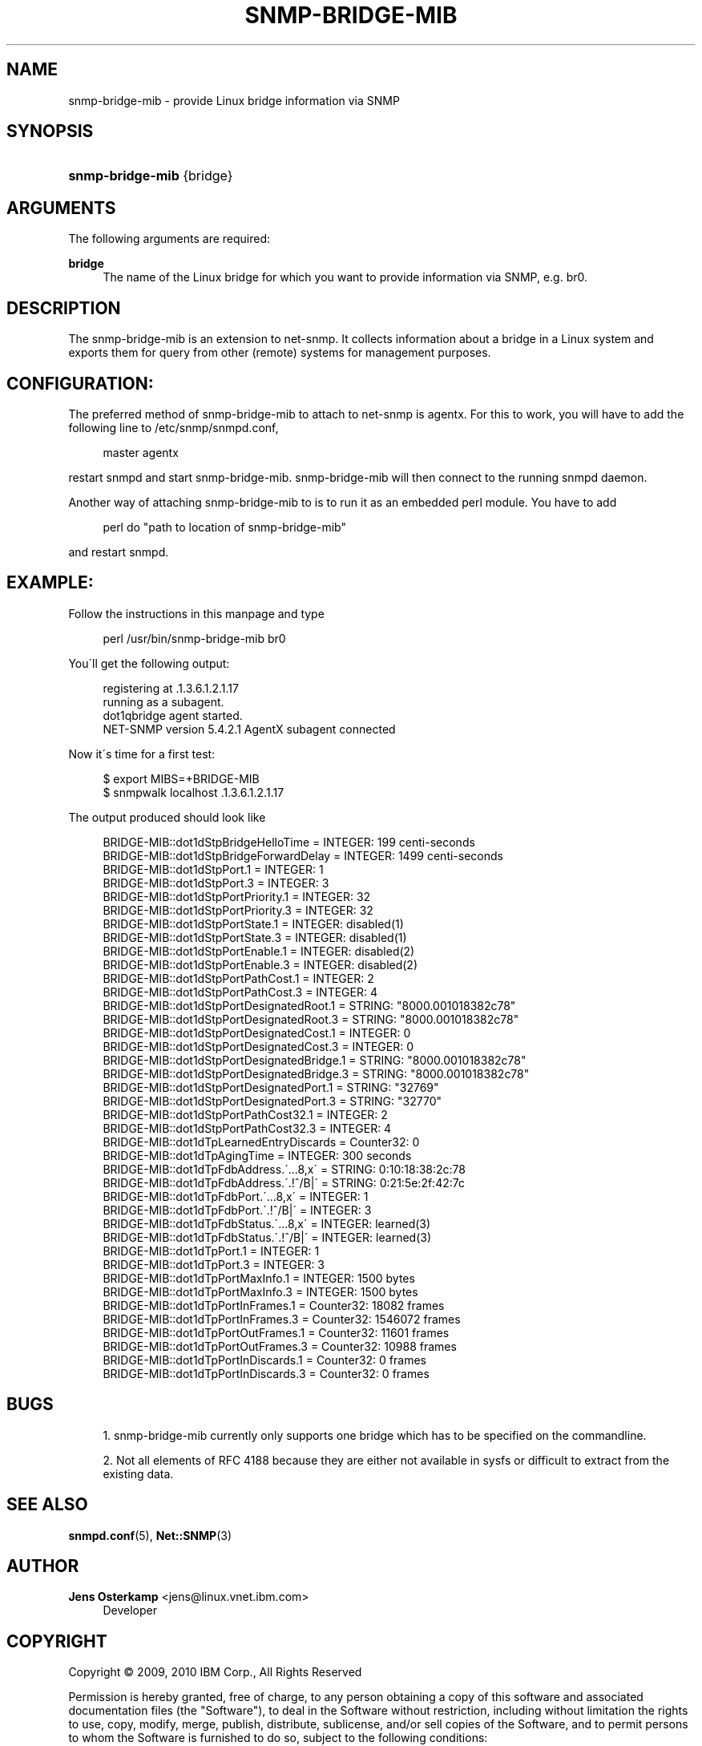 '\" t
.\"     Title: snmp-bridge-mib
.\"    Author: Jens Osterkamp <jens@linux.vnet.ibm.com>
.\" Generator: DocBook XSL Stylesheets v1.75.2 <http://docbook.sf.net/>
.\"      Date: 03/26/2010
.\"    Manual: Net-SNMP
.\"    Source: http://www.ibm.com/ v6
.\"  Language: English
.\"
.TH "SNMP\-BRIDGE\-MIB" 1 "26 Mar 2010" "http://www\&.ibm\&.com/ v6" "Net\-SNMP"
.\" -----------------------------------------------------------------
.\" * set default formatting
.\" -----------------------------------------------------------------
.\" disable hyphenation
.nh
.\" disable justification (adjust text to left margin only)
.ad l
.\" -----------------------------------------------------------------
.\" * MAIN CONTENT STARTS HERE *
.\" -----------------------------------------------------------------
.SH "NAME"
snmp-bridge-mib \- provide Linux bridge information via SNMP
.SH "SYNOPSIS"
.HP \w'\fBsnmp\-bridge\-mib\fR\ 'u
\fBsnmp\-bridge\-mib\fR {bridge}
.SH "ARGUMENTS"
.PP
The following arguments are required:
.PP
\fBbridge\fR
.RS 4
The name of the Linux bridge for which you want to provide information via SNMP, e\&.g\&. br0\&.
.RE
.SH "DESCRIPTION"
.PP
The snmp\-bridge\-mib is an extension to net\-snmp\&. It collects information about a bridge in a Linux system and exports them for query from other (remote) systems for management purposes\&.
.SH "CONFIGURATION:"
.PP
The preferred method of snmp\-bridge\-mib to attach to net\-snmp is agentx\&. For this to work, you will have to add the following line to /etc/snmp/snmpd\&.conf,
.sp
.if n \{\
.RS 4
.\}
.nf
    master agentx
    
.fi
.if n \{\
.RE
.\}
.PP
restart snmpd and start snmp\-bridge\-mib\&. snmp\-bridge\-mib will then connect to the running snmpd daemon\&.
.PP
Another way of attaching snmp\-bridge\-mib to is to run it as an embedded perl module\&. You have to add
.sp
.if n \{\
.RS 4
.\}
.nf
    perl do "path to location of snmp\-bridge\-mib"
    
.fi
.if n \{\
.RE
.\}
.PP
and restart snmpd\&.
.SH "EXAMPLE:"
.PP
Follow the instructions in this manpage and type
.sp
.if n \{\
.RS 4
.\}
.nf
    perl /usr/bin/snmp\-bridge\-mib br0
    
.fi
.if n \{\
.RE
.\}
.PP
You\'ll get the following output:
.sp
.if n \{\
.RS 4
.\}
.nf
     registering at \&.1\&.3\&.6\&.1\&.2\&.1\&.17
     running as a subagent\&.
     dot1qbridge agent started\&.
     NET\-SNMP version 5\&.4\&.2\&.1 AgentX subagent connected
     
.fi
.if n \{\
.RE
.\}
.PP
Now it\'s time for a first test:
.sp
.if n \{\
.RS 4
.\}
.nf
    $ export MIBS=+BRIDGE\-MIB
    $ snmpwalk localhost \&.1\&.3\&.6\&.1\&.2\&.1\&.17
    
.fi
.if n \{\
.RE
.\}
.PP
The output produced should look like
.sp
.if n \{\
.RS 4
.\}
.nf
    BRIDGE\-MIB::dot1dStpBridgeHelloTime = INTEGER: 199 centi\-seconds
    BRIDGE\-MIB::dot1dStpBridgeForwardDelay = INTEGER: 1499 centi\-seconds
    BRIDGE\-MIB::dot1dStpPort\&.1 = INTEGER: 1
    BRIDGE\-MIB::dot1dStpPort\&.3 = INTEGER: 3
    BRIDGE\-MIB::dot1dStpPortPriority\&.1 = INTEGER: 32
    BRIDGE\-MIB::dot1dStpPortPriority\&.3 = INTEGER: 32
    BRIDGE\-MIB::dot1dStpPortState\&.1 = INTEGER: disabled(1)
    BRIDGE\-MIB::dot1dStpPortState\&.3 = INTEGER: disabled(1)
    BRIDGE\-MIB::dot1dStpPortEnable\&.1 = INTEGER: disabled(2)
    BRIDGE\-MIB::dot1dStpPortEnable\&.3 = INTEGER: disabled(2)
    BRIDGE\-MIB::dot1dStpPortPathCost\&.1 = INTEGER: 2
    BRIDGE\-MIB::dot1dStpPortPathCost\&.3 = INTEGER: 4
    BRIDGE\-MIB::dot1dStpPortDesignatedRoot\&.1 = STRING: "8000\&.001018382c78"
    BRIDGE\-MIB::dot1dStpPortDesignatedRoot\&.3 = STRING: "8000\&.001018382c78"
    BRIDGE\-MIB::dot1dStpPortDesignatedCost\&.1 = INTEGER: 0
    BRIDGE\-MIB::dot1dStpPortDesignatedCost\&.3 = INTEGER: 0
    BRIDGE\-MIB::dot1dStpPortDesignatedBridge\&.1 = STRING: "8000\&.001018382c78"
    BRIDGE\-MIB::dot1dStpPortDesignatedBridge\&.3 = STRING: "8000\&.001018382c78"
    BRIDGE\-MIB::dot1dStpPortDesignatedPort\&.1 = STRING: "32769"
    BRIDGE\-MIB::dot1dStpPortDesignatedPort\&.3 = STRING: "32770"
    BRIDGE\-MIB::dot1dStpPortPathCost32\&.1 = INTEGER: 2
    BRIDGE\-MIB::dot1dStpPortPathCost32\&.3 = INTEGER: 4
    BRIDGE\-MIB::dot1dTpLearnedEntryDiscards = Counter32: 0
    BRIDGE\-MIB::dot1dTpAgingTime = INTEGER: 300 seconds
    BRIDGE\-MIB::dot1dTpFdbAddress\&.\'\&.\&.\&.8,x\' = STRING: 0:10:18:38:2c:78
    BRIDGE\-MIB::dot1dTpFdbAddress\&.\'\&.!^/B|\' = STRING: 0:21:5e:2f:42:7c
    BRIDGE\-MIB::dot1dTpFdbPort\&.\'\&.\&.\&.8,x\' = INTEGER: 1
    BRIDGE\-MIB::dot1dTpFdbPort\&.\'\&.!^/B|\' = INTEGER: 3
    BRIDGE\-MIB::dot1dTpFdbStatus\&.\'\&.\&.\&.8,x\' = INTEGER: learned(3)
    BRIDGE\-MIB::dot1dTpFdbStatus\&.\'\&.!^/B|\' = INTEGER: learned(3)
    BRIDGE\-MIB::dot1dTpPort\&.1 = INTEGER: 1
    BRIDGE\-MIB::dot1dTpPort\&.3 = INTEGER: 3
    BRIDGE\-MIB::dot1dTpPortMaxInfo\&.1 = INTEGER: 1500 bytes
    BRIDGE\-MIB::dot1dTpPortMaxInfo\&.3 = INTEGER: 1500 bytes
    BRIDGE\-MIB::dot1dTpPortInFrames\&.1 = Counter32: 18082 frames
    BRIDGE\-MIB::dot1dTpPortInFrames\&.3 = Counter32: 1546072 frames
    BRIDGE\-MIB::dot1dTpPortOutFrames\&.1 = Counter32: 11601 frames
    BRIDGE\-MIB::dot1dTpPortOutFrames\&.3 = Counter32: 10988 frames
    BRIDGE\-MIB::dot1dTpPortInDiscards\&.1 = Counter32: 0 frames
    BRIDGE\-MIB::dot1dTpPortInDiscards\&.3 = Counter32: 0 frames
    
.fi
.if n \{\
.RE
.\}
.SH "BUGS"
.sp
.RS 4
.ie n \{\
\h'-04' 1.\h'+01'\c
.\}
.el \{\
.sp -1
.IP "  1." 4.2
.\}
snmp\-bridge\-mib currently only supports one bridge which has to be specified on the commandline\&.
.RE
.sp
.RS 4
.ie n \{\
\h'-04' 2.\h'+01'\c
.\}
.el \{\
.sp -1
.IP "  2." 4.2
.\}
Not all elements of RFC 4188 because they are either not available in sysfs or difficult to extract from the existing data\&.
.RE
.PP
.SH "SEE ALSO"
.PP
\fBsnmpd.conf\fR(5),
\fBNet::SNMP\fR(3)
.SH "AUTHOR"
.PP
\fBJens Osterkamp\fR <\&jens@linux\&.vnet\&.ibm\&.com\&>
.RS 4
Developer
.RE
.SH "COPYRIGHT"
.br
Copyright \(co 2009, 2010 IBM Corp., All Rights Reserved
.br
.PP
Permission is hereby granted, free of charge, to any person obtaining a copy of this software and associated documentation files (the "Software"), to deal in the Software without restriction, including without limitation the rights to use, copy, modify, merge, publish, distribute, sublicense, and/or sell copies of the Software, and to permit persons to whom the Software is furnished to do so, subject to the following conditions:
.PP
The above copyright notice and this permission notice shall be included in all copies or substantial portions of the Software\&.
.PP
THE SOFTWARE IS PROVIDED "AS IS", WITHOUT WARRANTY OF ANY KIND, EXPRESS OR IMPLIED, INCLUDING BUT NOT LIMITED TO THE WARRANTIES OF MERCHANTABILITY, FITNESS FOR A PARTICULAR PURPOSE AND NONINFRINGEMENT\&. IN NO EVENT SHALL THE AUTHORS OR COPYRIGHT HOLDERS BE LIABLE FOR ANY CLAIM, DAMAGES OR OTHER LIABILITY, WHETHER IN AN ACTION OF CONTRACT, TORT OR OTHERWISE, ARISING FROM, OUT OF OR IN CONNECTION WITH THE SOFTWARE OR THE USE OR OTHER DEALINGS IN THE SOFTWARE\&.
.sp
